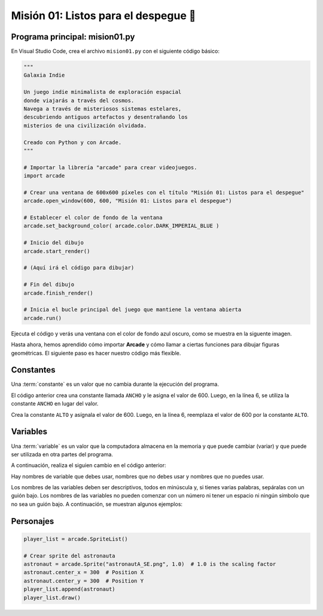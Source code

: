Misión 01: Listos para el despegue 🚀
===================================

Programa principal: mision01.py
------------------

En Visual Studio Code, crea el archivo ``mision01.py`` con el siguiente 
código básico:

.. code-block:: python

    """
    Galaxia Indie

    Un juego indie minimalista de exploración espacial 
    donde viajarás a través del cosmos.
    Navega a través de misteriosos sistemas estelares,
    descubriendo antiguos artefactos y desentrañando los 
    misterios de una civilización olvidada.

    Creado con Python y con Arcade.
    """

    # Importar la librería "arcade" para crear videojuegos.
    import arcade

    # Crear una ventana de 600x600 píxeles con el título "Misión 01: Listos para el despegue"
    arcade.open_window(600, 600, "Misión 01: Listos para el despegue")    

    # Establecer el color de fondo de la ventana
    arcade.set_background_color( arcade.color.DARK_IMPERIAL_BLUE )

    # Inicio del dibujo
    arcade.start_render()

    # (Aquí irá el código para dibujar)

    # Fin del dibujo
    arcade.finish_render()

    # Inicia el bucle principal del juego que mantiene la ventana abierta
    arcade.run()

Ejecuta el código y verás una ventana con el color de fondo azul oscuro, como 
se muestra en la siguente imagen. 

.. imagen

Hasta ahora, hemos aprendido cómo importar **Arcade** y cómo llamar a ciertas 
funciones para dibujar figuras geométricas. El siguiente paso es hacer nuestro 
código más flexible.

Constantes
------------------

Una :term:`constante` es un valor que no cambia durante la ejecución del programa.

.. code-block:: python
    :emphasize-lines: 3-4

    ...

    ANCHO = 600

    # Crear una ventana de 600x600 píxeles con el título "Misión 01: Listos para el despegue"
    arcade.open_window( ANCHO, 600, "Misión 01: Listos para el despegue")    

    ...

El código anterior crea una constante llamada ``ANCHO`` y le asigna el valor 
de 600. Luego, en la línea 6, se utiliza la constante ``ANCHO`` en lugar del valor.

.. rubric:: Reto
  :heading-level: 2
  :class: mi-clase-css

Crea la constante ``ALTO`` y asígnala el valor de 600. Luego, en la línea 6, 
reemplaza el valor de 600 por la constante ``ALTO``.

.. admonition:: Clic aquí para ver una pista
  :collapsible: closed

  A continuación, la solución al reto anterior.

  .. code-block:: python

    ...

    ANCHO = 600
    ALTO = 600

    # Crear una ventana de 600x600 píxeles con el título "Misión 01: Listos para el despegue"
    arcade.open_window( ANCHO, ALTO, "Misión 01: Listos para el despegue")    

    ...

Variables
------------------

Una :term:`variable` es un valor que la computadora almacena en la memoria y 
que puede cambiar (variar) y que puede ser utilizada en otra partes del 
programa. 

A continuación, realiza el siguien cambio en el código anterior:



Hay nombres de variable que debes usar, nombres que no debes usar y nombres 
que no puedes usar.

Los nombres de las variables deben ser descriptivos, todos en minúscula y, 
si tienes varias palabras, sepáralas con un guión bajo. Los nombres de las 
variables no pueden comenzar con un número ni tener un espacio ni ningún 
símbolo que no sea un guión bajo. A continuación, se muestran algunos ejemplos:



Personajes
------------------

.. code-block:: python

    player_list = arcade.SpriteList()

    # Crear sprite del astronauta
    astronaut = arcade.Sprite("astronautA_SE.png", 1.0)  # 1.0 is the scaling factor
    astronaut.center_x = 300  # Position X
    astronaut.center_y = 300  # Position Y
    player_list.append(astronaut)
    player_list.draw()